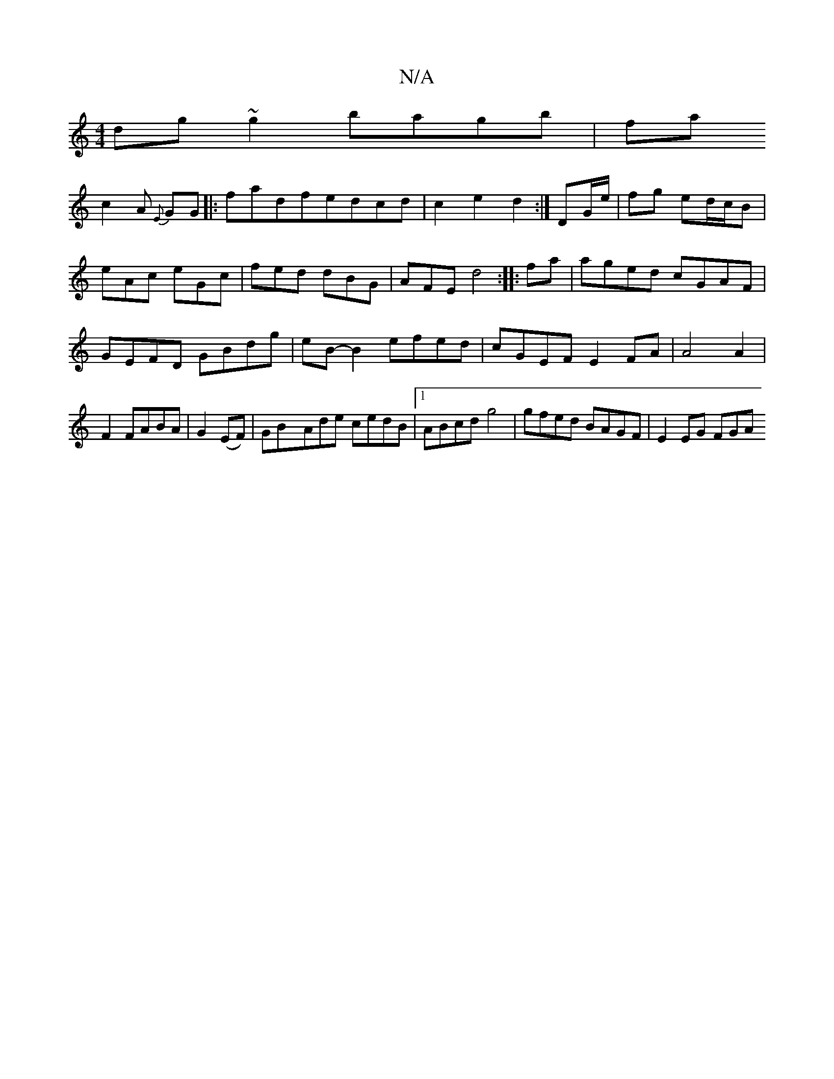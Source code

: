 X:1
T:N/A
M:4/4
R:N/A
K:Cmajor
dg~g2 bagb|fa!c2A {E}GG ||
|: fadfedcd|c2e2d2:|
DG/e/|fg ed/c/B|eAc eGc|fed dBG|AFE d4:|
|:fa|aged cGAF|GEFD GBdg|eB-B2 efed|cGEF E2FA|A4A2|F2 FABA |
G2 (EF)|GByAde cedB|1 ABcd g4|gfed BAGF|
E2 EG FGA